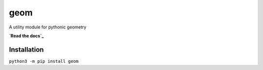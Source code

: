 geom
====

A utility module for pythonic geometry

**`Read the docs`_**

.. _Read the docs: geom.rtfd.io

Installation
------------
``python3 -m pip install geom``
